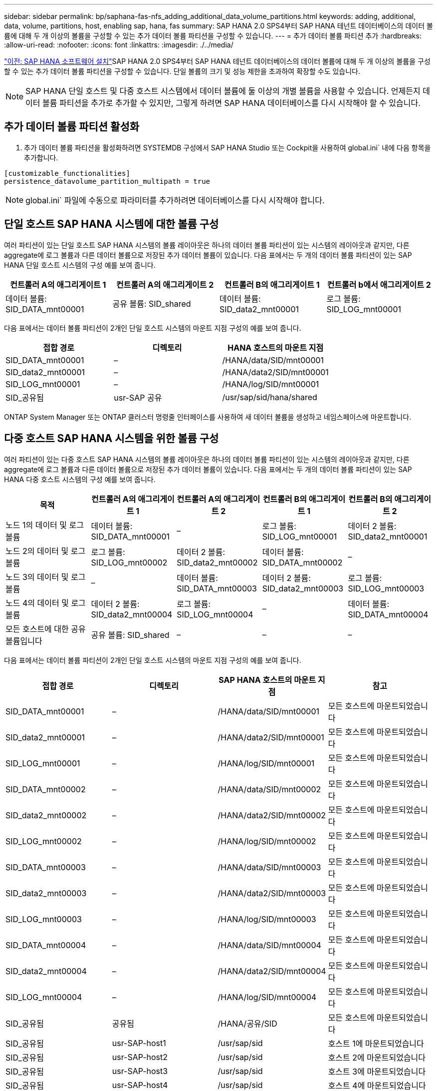 ---
sidebar: sidebar 
permalink: bp/saphana-fas-nfs_adding_additional_data_volume_partitions.html 
keywords: adding, additional, data, volume, partitions, host, enabling sap, hana, fas 
summary: SAP HANA 2.0 SPS4부터 SAP HANA 테넌트 데이터베이스의 데이터 볼륨에 대해 두 개 이상의 볼륨을 구성할 수 있는 추가 데이터 볼륨 파티션을 구성할 수 있습니다. 
---
= 추가 데이터 볼륨 파티션 추가
:hardbreaks:
:allow-uri-read: 
:nofooter: 
:icons: font
:linkattrs: 
:imagesdir: ./../media/


link:saphana-fas-nfs_sap_hana_software_installation.html["이전: SAP HANA 소프트웨어 설치"]SAP HANA 2.0 SPS4부터 SAP HANA 테넌트 데이터베이스의 데이터 볼륨에 대해 두 개 이상의 볼륨을 구성할 수 있는 추가 데이터 볼륨 파티션을 구성할 수 있습니다. 단일 볼륨의 크기 및 성능 제한을 초과하여 확장할 수도 있습니다.


NOTE: SAP HANA 단일 호스트 및 다중 호스트 시스템에서 데이터 볼륨에 둘 이상의 개별 볼륨을 사용할 수 있습니다. 언제든지 데이터 볼륨 파티션을 추가로 추가할 수 있지만, 그렇게 하려면 SAP HANA 데이터베이스를 다시 시작해야 할 수 있습니다.



== 추가 데이터 볼륨 파티션 활성화

. 추가 데이터 볼륨 파티션을 활성화하려면 SYSTEMDB 구성에서 SAP HANA Studio 또는 Cockpit을 사용하여 global.ini` 내에 다음 항목을 추가합니다.


....
[customizable_functionalities]
persistence_datavolume_partition_multipath = true
....

NOTE: global.ini` 파일에 수동으로 파라미터를 추가하려면 데이터베이스를 다시 시작해야 합니다.



== 단일 호스트 SAP HANA 시스템에 대한 볼륨 구성

여러 파티션이 있는 단일 호스트 SAP HANA 시스템의 볼륨 레이아웃은 하나의 데이터 볼륨 파티션이 있는 시스템의 레이아웃과 같지만, 다른 aggregate에 로그 볼륨과 다른 데이터 볼륨으로 저장된 추가 데이터 볼륨이 있습니다. 다음 표에서는 두 개의 데이터 볼륨 파티션이 있는 SAP HANA 단일 호스트 시스템의 구성 예를 보여 줍니다.

|===
| 컨트롤러 A의 애그리게이트 1 | 컨트롤러 A의 애그리게이트 2 | 컨트롤러 B의 애그리게이트 1 | 컨트롤러 b에서 애그리게이트 2 


| 데이터 볼륨: SID_DATA_mnt00001 | 공유 볼륨: SID_shared | 데이터 볼륨: SID_data2_mnt00001 | 로그 볼륨: SID_LOG_mnt00001 
|===
다음 표에서는 데이터 볼륨 파티션이 2개인 단일 호스트 시스템의 마운트 지점 구성의 예를 보여 줍니다.

|===
| 접합 경로 | 디렉토리 | HANA 호스트의 마운트 지점 


| SID_DATA_mnt00001 | – | /HANA/data/SID/mnt00001 


| SID_data2_mnt00001 | – | /HANA/data2/SID/mnt00001 


| SID_LOG_mnt00001 | – | /HANA/log/SID/mnt00001 


| SID_공유됨 | usr-SAP 공유 | /usr/sap/sid/hana/shared 
|===
ONTAP System Manager 또는 ONTAP 클러스터 명령줄 인터페이스를 사용하여 새 데이터 볼륨을 생성하고 네임스페이스에 마운트합니다.



== 다중 호스트 SAP HANA 시스템을 위한 볼륨 구성

여러 파티션이 있는 다중 호스트 SAP HANA 시스템의 볼륨 레이아웃은 하나의 데이터 볼륨 파티션이 있는 시스템의 레이아웃과 같지만, 다른 aggregate에 로그 볼륨과 다른 데이터 볼륨으로 저장된 추가 데이터 볼륨이 있습니다. 다음 표에서는 두 개의 데이터 볼륨 파티션이 있는 SAP HANA 다중 호스트 시스템의 구성 예를 보여 줍니다.

|===
| 목적 | 컨트롤러 A의 애그리게이트 1 | 컨트롤러 A의 애그리게이트 2 | 컨트롤러 B의 애그리게이트 1 | 컨트롤러 B의 애그리게이트 2 


| 노드 1의 데이터 및 로그 볼륨 | 데이터 볼륨: SID_DATA_mnt00001 | – | 로그 볼륨: SID_LOG_mnt00001 | 데이터 2 볼륨: SID_data2_mnt00001 


| 노드 2의 데이터 및 로그 볼륨 | 로그 볼륨: SID_LOG_mnt00002 | 데이터 2 볼륨: SID_data2_mnt00002 | 데이터 볼륨: SID_DATA_mnt00002 | – 


| 노드 3의 데이터 및 로그 볼륨 | – | 데이터 볼륨: SID_DATA_mnt00003 | 데이터 2 볼륨: SID_data2_mnt00003 | 로그 볼륨: SID_LOG_mnt00003 


| 노드 4의 데이터 및 로그 볼륨 | 데이터 2 볼륨: SID_data2_mnt00004 | 로그 볼륨: SID_LOG_mnt00004 | – | 데이터 볼륨: SID_DATA_mnt00004 


| 모든 호스트에 대한 공유 볼륨입니다 | 공유 볼륨: SID_shared | – | – | – 
|===
다음 표에서는 데이터 볼륨 파티션이 2개인 단일 호스트 시스템의 마운트 지점 구성의 예를 보여 줍니다.

|===
| 접합 경로 | 디렉토리 | SAP HANA 호스트의 마운트 지점 | 참고 


| SID_DATA_mnt00001 | – | /HANA/data/SID/mnt00001 | 모든 호스트에 마운트되었습니다 


| SID_data2_mnt00001 | – | /HANA/data2/SID/mnt00001 | 모든 호스트에 마운트되었습니다 


| SID_LOG_mnt00001 | – | /HANA/log/SID/mnt00001 | 모든 호스트에 마운트되었습니다 


| SID_DATA_mnt00002 | – | /HANA/data/SID/mnt00002 | 모든 호스트에 마운트되었습니다 


| SID_data2_mnt00002 | – | /HANA/data2/SID/mnt00002 | 모든 호스트에 마운트되었습니다 


| SID_LOG_mnt00002 | – | /HANA/log/SID/mnt00002 | 모든 호스트에 마운트되었습니다 


| SID_DATA_mnt00003 | – | /HANA/data/SID/mnt00003 | 모든 호스트에 마운트되었습니다 


| SID_data2_mnt00003 | – | /HANA/data2/SID/mnt00003 | 모든 호스트에 마운트되었습니다 


| SID_LOG_mnt00003 | – | /HANA/log/SID/mnt00003 | 모든 호스트에 마운트되었습니다 


| SID_DATA_mnt00004 | – | /HANA/data/SID/mnt00004 | 모든 호스트에 마운트되었습니다 


| SID_data2_mnt00004 | – | /HANA/data2/SID/mnt00004 | 모든 호스트에 마운트되었습니다 


| SID_LOG_mnt00004 | – | /HANA/log/SID/mnt00004 | 모든 호스트에 마운트되었습니다 


| SID_공유됨 | 공유됨 | /HANA/공유/SID | 모든 호스트에 마운트되었습니다 


| SID_공유됨 | usr-SAP-host1 | /usr/sap/sid | 호스트 1에 마운트되었습니다 


| SID_공유됨 | usr-SAP-host2 | /usr/sap/sid | 호스트 2에 마운트되었습니다 


| SID_공유됨 | usr-SAP-host3 | /usr/sap/sid | 호스트 3에 마운트되었습니다 


| SID_공유됨 | usr-SAP-host4 | /usr/sap/sid | 호스트 4에 마운트되었습니다 


| SID_공유됨 | usr-SAP-host5 | /usr/sap/sid | 호스트 5에 마운트되었습니다 
|===
ONTAP System Manager 또는 ONTAP 클러스터 명령줄 인터페이스를 사용하여 새 데이터 볼륨을 생성하고 네임스페이스에 마운트합니다.



== 호스트 구성

섹션에 설명된 작업 외에 다른 작업도 수행할 수 있습니다 link:saphana-fas-nfs_host_setup.html[""호스트 설정,""] 새 추가 데이터 볼륨에 대한 추가 마운트 지점 및 fstab 항목을 생성해야 하며 새 볼륨을 마운트해야 합니다.

. 추가 마운트 지점 생성:
+
** 단일 호스트 시스템의 경우 마운트 지점을 생성하고 데이터베이스 호스트에 대한 권한을 설정합니다.
+
....
sapcc-hana-tst-06:/ # mkdir -p /hana/data2/SID/mnt00001
sapcc-hana-tst-06:/ # chmod –R 777 /hana/data2/SID
....
** 다중 호스트 시스템의 경우 마운트 지점을 생성하고 모든 작업자 및 대기 호스트에 대한 권한을 설정합니다. 다음 명령 예는 2+1 다중 호스트 HANA 시스템에 대한 것입니다.
+
*** 첫 번째 작업자 호스트:
+
....
sapcc-hana-tst-06:~ # mkdir -p /hana/data2/SID/mnt00001
sapcc-hana-tst-06:~ # mkdir -p /hana/data2/SID/mnt00002
sapcc-hana-tst-06:~ # chmod -R 777 /hana/data2/SID
....
*** 보조 작업자 호스트:
+
....
sapcc-hana-tst-07:~ # mkdir -p /hana/data2/SID/mnt00001
sapcc-hana-tst-07:~ # mkdir -p /hana/data2/SID/mnt00002
sapcc-hana-tst-07:~ # chmod -R 777 /hana/data2/SID
....
*** 대기 호스트:
+
....
sapcc-hana-tst-07:~ # mkdir -p /hana/data2/SID/mnt00001
sapcc-hana-tst-07:~ # mkdir -p /hana/data2/SID/mnt00002
sapcc-hana-tst-07:~ # chmod -R 777 /hana/data2/SID
....




. 모든 호스트의 '/etc/fstab' 구성 파일에 추가 파일 시스템을 추가합니다. NFSv4.1을 사용하는 단일 호스트 시스템의 예는 다음과 같습니다.
+
....
<storage-vif-data02>:/SID_data2_mnt00001 /hana/data2/SID/mnt00001 nfs rw,vers=4,
minorversion=1,hard,timeo=600,rsize=1048576,wsize=266144,bg,noatime,lock 0 0
....
+

NOTE: 각 볼륨에 서로 다른 TCP 세션을 사용하도록 각 데이터 볼륨에 연결하는 데 다른 스토리지 가상 인터페이스를 사용합니다. 운영 체제에서 nconnect 마운트 옵션을 사용할 수 있는 경우 사용할 수도 있습니다.

. 파일 시스템을 마운트하려면 'mount –a' 명령을 실행합니다.




== 추가 데이터 볼륨 파티션 추가

테넌트 데이터베이스에 대해 다음 SQL 문을 실행하여 테넌트 데이터베이스에 추가 데이터 볼륨 파티션을 추가합니다. 추가 볼륨에 대한 경로 사용:

....
ALTER SYSTEM ALTER DATAVOLUME ADD PARTITION PATH '/hana/data2/SID/';
....
image:saphana-fas-nfs_image19.jpg["오류: 그래픽 이미지가 없습니다"]

link:saphana-fas-nfs_where_to_find_additional_information.html["다음: 추가 정보를 찾을 위치."]
